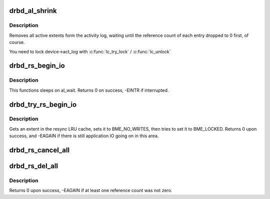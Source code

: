 .. -*- coding: utf-8; mode: rst -*-
.. src-file: drivers/block/drbd/drbd_actlog.c

.. _`drbd_al_shrink`:

drbd_al_shrink
==============

.. c:function:: void drbd_al_shrink(struct drbd_device *device)

    Removes all active extents form the activity log

    :param struct drbd_device \*device:
        DRBD device.

.. _`drbd_al_shrink.description`:

Description
-----------

Removes all active extents form the activity log, waiting until
the reference count of each entry dropped to 0 first, of course.

You need to lock device->act_log with \ :c:func:`lc_try_lock`\  / \ :c:func:`lc_unlock`\ 

.. _`drbd_rs_begin_io`:

drbd_rs_begin_io
================

.. c:function:: int drbd_rs_begin_io(struct drbd_device *device, sector_t sector)

    Gets an extent in the resync LRU cache and sets it to BME_LOCKED

    :param struct drbd_device \*device:
        DRBD device.

    :param sector_t sector:
        The sector number.

.. _`drbd_rs_begin_io.description`:

Description
-----------

This functions sleeps on al_wait. Returns 0 on success, -EINTR if interrupted.

.. _`drbd_try_rs_begin_io`:

drbd_try_rs_begin_io
====================

.. c:function:: int drbd_try_rs_begin_io(struct drbd_device *device, sector_t sector)

    Gets an extent in the resync LRU cache, does not sleep

    :param struct drbd_device \*device:
        DRBD device.

    :param sector_t sector:
        The sector number.

.. _`drbd_try_rs_begin_io.description`:

Description
-----------

Gets an extent in the resync LRU cache, sets it to BME_NO_WRITES, then
tries to set it to BME_LOCKED. Returns 0 upon success, and -EAGAIN
if there is still application IO going on in this area.

.. _`drbd_rs_cancel_all`:

drbd_rs_cancel_all
==================

.. c:function:: void drbd_rs_cancel_all(struct drbd_device *device)

    Removes all extents from the resync LRU (even BME_LOCKED)

    :param struct drbd_device \*device:
        DRBD device.

.. _`drbd_rs_del_all`:

drbd_rs_del_all
===============

.. c:function:: int drbd_rs_del_all(struct drbd_device *device)

    Gracefully remove all extents from the resync LRU

    :param struct drbd_device \*device:
        DRBD device.

.. _`drbd_rs_del_all.description`:

Description
-----------

Returns 0 upon success, -EAGAIN if at least one reference count was
not zero.

.. This file was automatic generated / don't edit.

